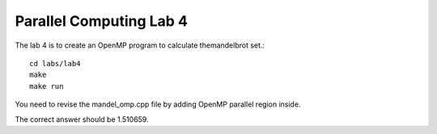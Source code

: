 Parallel Computing Lab 4
========================

The lab 4 is to create an OpenMP program to calculate themandelbrot set.:: 

	cd labs/lab4
	make
	make run

You need to revise the mandel_omp.cpp file by adding OpenMP parallel region inside. 

The correct answer should be 1.510659. 





